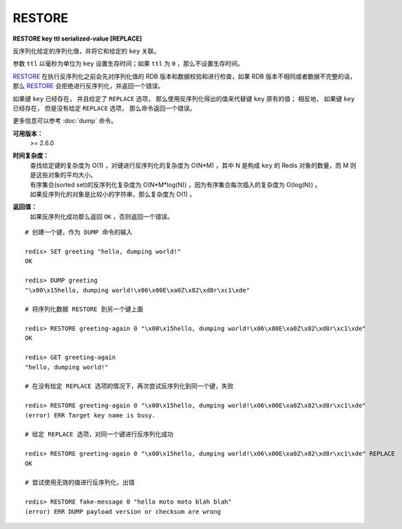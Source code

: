 .. _restore:

RESTORE
============

**RESTORE key ttl serialized-value [REPLACE]**

反序列化给定的序列化值，并将它和给定的 ``key`` 关联。

参数 ``ttl`` 以毫秒为单位为 ``key`` 设置生存时间；如果 ``ttl`` 为 ``0`` ，那么不设置生存时间。

`RESTORE`_ 在执行反序列化之前会先对序列化值的 RDB 版本和数据校验和进行检查，如果 RDB 版本不相同或者数据不完整的话，那么 `RESTORE`_ 会拒绝进行反序列化，并返回一个错误。

如果键 ``key`` 已经存在，
并且给定了 ``REPLACE`` 选项，
那么使用反序列化得出的值来代替键 ``key`` 原有的值；
相反地，
如果键 ``key`` 已经存在，
但是没有给定 ``REPLACE`` 选项，
那么命令返回一个错误。

更多信息可以参考 :doc:`dump` 命令。

**可用版本：**
    >= 2.6.0

**时间复杂度：**
    | 查找给定键的复杂度为 O(1) ，对键进行反序列化的复杂度为 O(N*M) ，其中 N 是构成 ``key`` 的 Redis 对象的数量，而 M 则是这些对象的平均大小。
    | 有序集合(sorted set)的反序列化复杂度为 O(N*M*log(N)) ，因为有序集合每次插入的复杂度为 O(log(N)) 。
    | 如果反序列化的对象是比较小的字符串，那么复杂度为 O(1) 。

**返回值：**
    | 如果反序列化成功那么返回 ``OK`` ，否则返回一个错误。

::

    # 创建一个键，作为 DUMP 命令的输入

    redis> SET greeting "hello, dumping world!"
    OK

    redis> DUMP greeting
    "\x00\x15hello, dumping world!\x06\x00E\xa0Z\x82\xd8r\xc1\xde"

    # 将序列化数据 RESTORE 到另一个键上面

    redis> RESTORE greeting-again 0 "\x00\x15hello, dumping world!\x06\x00E\xa0Z\x82\xd8r\xc1\xde"
    OK

    redis> GET greeting-again
    "hello, dumping world!"

    # 在没有给定 REPLACE 选项的情况下，再次尝试反序列化到同一个键，失败

    redis> RESTORE greeting-again 0 "\x00\x15hello, dumping world!\x06\x00E\xa0Z\x82\xd8r\xc1\xde"
    (error) ERR Target key name is busy.

    # 给定 REPLACE 选项，对同一个键进行反序列化成功

    redis> RESTORE greeting-again 0 "\x00\x15hello, dumping world!\x06\x00E\xa0Z\x82\xd8r\xc1\xde" REPLACE
    OK

    # 尝试使用无效的值进行反序列化，出错

    redis> RESTORE fake-message 0 "hello moto moto blah blah"
    (error) ERR DUMP payload version or checksum are wrong

